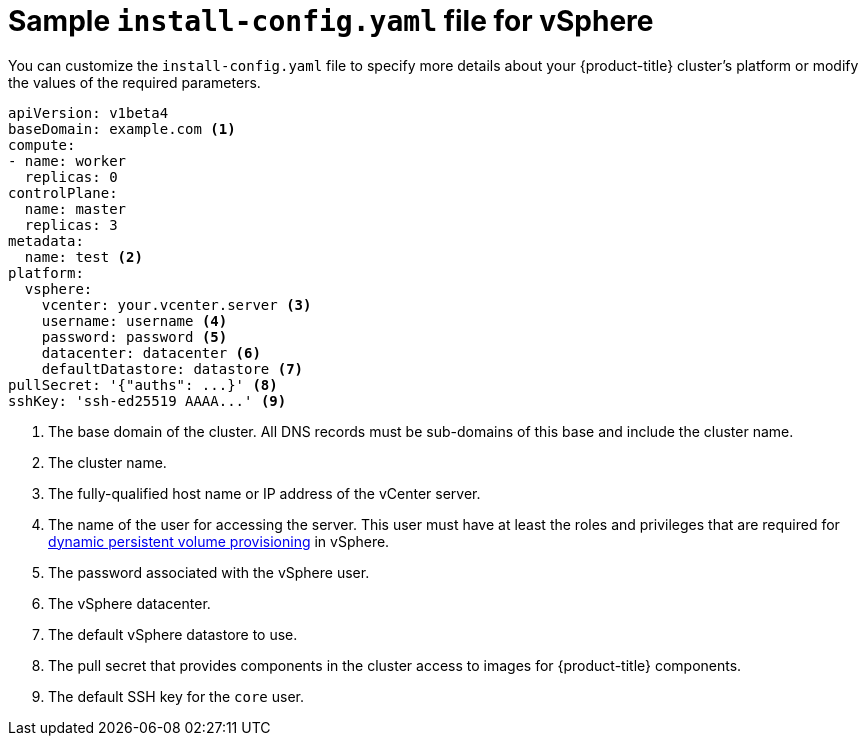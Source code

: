 // Module included in the following assemblies:
//
// * installing/installing_vsphere/installing-vsphere.adoc

[id="installation-vsphere-config-yaml-{context}"]
= Sample `install-config.yaml` file for vSphere

You can customize the `install-config.yaml` file to specify more details about
your {product-title} cluster's platform or modify the values of the required
parameters.

[source,yaml]
----
apiVersion: v1beta4
baseDomain: example.com <1>
compute:
- name: worker
  replicas: 0
controlPlane:
  name: master
  replicas: 3
metadata:
  name: test <2>
platform:
  vsphere:
    vcenter: your.vcenter.server <3>
    username: username <4>
    password: password <5>
    datacenter: datacenter <6>
    defaultDatastore: datastore <7>
pullSecret: '{"auths": ...}' <8>
sshKey: 'ssh-ed25519 AAAA...' <9>

----
<1> The base domain of the cluster. All DNS records must be sub-domains of this
base and include the cluster name.
<2> The cluster name.
<3> The fully-qualified host name or IP address of the vCenter server.
<4> The name of the user for accessing the server. This user must have at least
the roles and privileges that are required for
link:https://vmware.github.io/vsphere-storage-for-kubernetes/documentation/vcp-roles.html[dynamic persistent volume provisioning]
in vSphere.
<5> The password associated with the vSphere user.
<6> The vSphere datacenter.
<7> The default vSphere datastore to use.
<8> The pull secret that provides components in the cluster access to images for {product-title} components.
<9> The default SSH key for the `core` user.